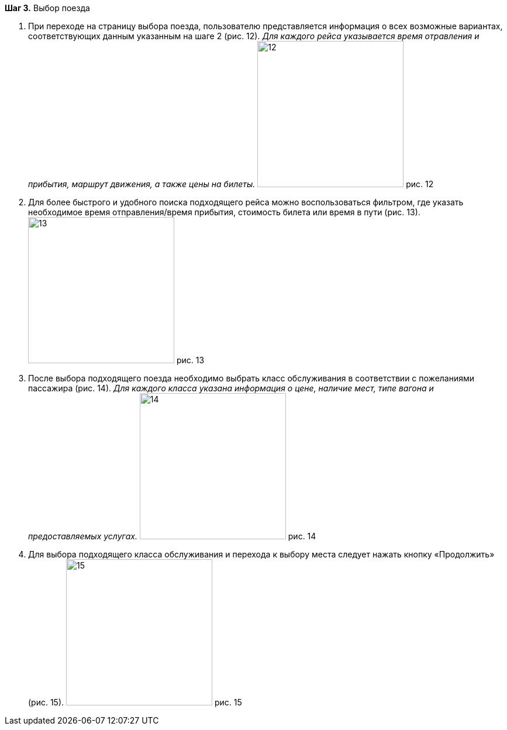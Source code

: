 *Шаг 3.* Выбор поезда

. При переходе на страницу выбора поезда, пользователю представляется информация о всех возможные вариантах, соответствующих данным указанным на шаге 2 (рис. 12). _Для каждого рейса указывается время отравления и прибытия, маршрут движения, а также цены на билеты._
image:https://raw.githubusercontent.com/klepchinova/instruction/main/photo/12.png[height=250] рис. 12
. Для более быстрого и удобного поиска подходящего рейса можно воспользоваться фильтром, где указать необходимое время отправления/время прибытия, стоимость билета или время в пути (рис. 13).
image:https://raw.githubusercontent.com/klepchinova/instruction/main/photo/13.png[height=250] рис. 13
. После выбора подходящего поезда необходимо выбрать класс обслуживания в соответствии с пожеланиями пассажира (рис. 14). _Для каждого класса указана информация о цене, наличие мест, типе вагона и предоставляемых услугах._
image:https://raw.githubusercontent.com/klepchinova/instruction/main/photo/14.png[height=250] рис. 14
. Для выбора подходящего класса обслуживания и перехода к выбору места следует нажать кнопку «Продолжить» (рис. 15).
image:https://raw.githubusercontent.com/klepchinova/instruction/main/photo/15.png[height=250] рис. 15